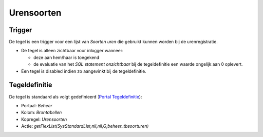 Urensoorten
===========

Trigger
-------

De tegel is een trigger voor een lijst van *Soorten uren* die gebruikt
kunnen worden bij de urenregistratie.

-  De tegel is alleen zichtbaar voor inlogger wanneer:

   -  deze aan hem/haar is toegekend
   -  de evaluatie van het *SQL statement onzichtbaar* bij de
      tegeldefinitie een waarde ongelijk aan 0 oplevert.

-  Een tegel is disabled indien zo aangevinkt bij de tegeldefinitie.

Tegeldefinitie
--------------

De tegel is standaard als volgt gedefinieerd (`Portal
Tegeldefinitie </docs/instellen_inrichten/portaldefinitie/portal_tegel.md>`__):

-  Portaal: *Beheer*
-  Kolom: *Brontabellen*
-  Kopregel: *Urensoorten*
-  Actie: *getFlexList(SysStandardList,nil,nil,G,beheer_tbsoorturen)*

